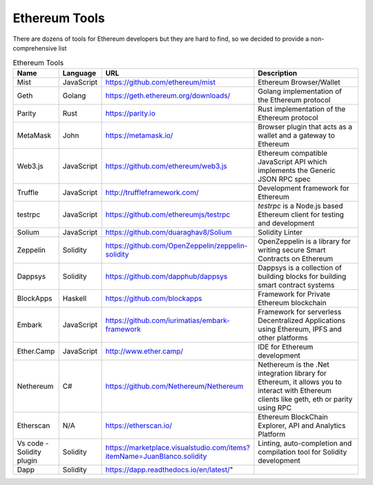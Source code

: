 Ethereum Tools
=================


There are dozens of tools for Ethereum developers but they are hard to find, so
we decided to provide a non-comprehensive list 

.. csv-table:: Ethereum Tools
   :header: "Name", "Language", "URL", "Description"
   :widths: 3, 3, 8, 10

    "Mist ", "JavaScript", "https://github.com/ethereum/mist", "Ethereum Browser/Wallet"
    "Geth", "Golang", "https://geth.ethereum.org/downloads/", "Golang implementation of the Ethereum protocol"
    "Parity", "Rust", "https://parity.io", "Rust implementation of the Ethereum protocol"
    "MetaMask", "John", "https://metamask.io/", "Browser plugin that acts as a wallet and a gateway to Ethereum"
    "Web3.js", "JavaScript", "https://github.com/ethereum/web3.js", "Ethereum compatible JavaScript API which implements the Generic JSON RPC spec"
    "Truffle", "JavaScript", "http://truffleframework.com/", "Development framework for Ethereum"
    "testrpc", "JavaScript", "https://github.com/ethereumjs/testrpc", "`testrpc` is a Node.js based Ethereum client for testing and development"
    "Solium", "JavaScript", "https://github.com/duaraghav8/Solium", "Solidity Linter"
    "Zeppelin", "Solidity", "https://github.com/OpenZeppelin/zeppelin-solidity", "OpenZeppelin is a library for writing secure Smart Contracts on Ethereum"
    "Dappsys", "Solidity", "https://github.com/dapphub/dappsys", "Dappsys is a collection of building blocks for building smart contract systems"
    "BlockApps", "Haskell", "https://github.com/blockapps", "Framework for Private Ethereum blockchain"
    "Embark", "JavaScript", "https://github.com/iurimatias/embark-framework", "Framework for serverless Decentralized Applications using Ethereum, IPFS and other platforms"
    "Ether.Camp", "JavaScript", "http://www.ether.camp/", "IDE for Ethereum development"
    "Nethereum", "C#", "https://github.com/Nethereum/Nethereum", "Nethereum is the .Net integration library for Ethereum, it allows you to interact with Ethereum clients like geth, eth or parity using RPC"
    "Etherscan", "N/A", "https://etherscan.io/", "Ethereum BlockChain Explorer, API and Analytics Platform"
    "Vs code - Solidity plugin", "Solidity", "https://marketplace.visualstudio.com/items?itemName=JuanBlanco.solidity", "Linting, auto-completion and compilation tool for Solidity development"
    "Dapp", "Solidity", https://dapp.readthedocs.io/en/latest/"